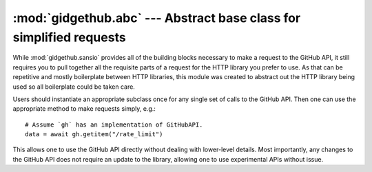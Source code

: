 :mod:`gidgethub.abc` --- Abstract base class for simplified requests
====================================================================

.. module:: gidgethub.abc

While :mod:`gidgethub.sansio` provides all of the building blocks
necessary to make a request to the GitHub API, it still requires you
to pull together all the requisite parts of a request for the HTTP
library you prefer to use. As that can be repetitive and mostly
boilerplate between HTTP libraries, this module was created to
abstract out the HTTP library being used so all boilerplate could
be taken care.

Users should instantiate an appropriate subclass once for any single
set of calls to the GitHub API. Then one can use the appropriate method
to make requests simply, e.g.::

    # Assume `gh` has an implementation of GitHubAPI.
    data = await gh.getitem("/rate_limit")

This allows one to use the GitHub API directly without dealing with
lower-level details. Most importantly, any changes to the GitHub API
does not require an update to the library, allowing one to use
experimental APIs without issue.


.. class:: GitHubAPI(requester, *, oauth_token=None, cache=None)

    Provide an :py:term:`abstract base class` which abstracts out the
    HTTP library being used to send requests to GitHub. The class is
    initialized with the requester's name and optionally their
    OAuth token and a cache object.

    To allow for
    `conditional requests <https://developer.github.com/v3/#conditional-requests>`_,
    one can provide a :class:`collections.abc.MutableMapping` object
    for the *cache* argument to cache requests. It is up to the
    caching object to provide any caching scheme that is desired
    (e.g. the ``Cache`` classes provided by the
    `cachetools package <https://pypi.org/project/cachetools/>`_).

    There are common arguments across methods that make requests to
    GitHub. The *url_vars* argument is used to perform
    `URI template expansion <https://developer.github.com/v3/#hypermedia>`_
    via :func:`gidgethub.sansio.format_url`.The *accept* argument
    specifies what response format is acceptable and can be
    constructed by using :func:`gidgethub.sansio.accept_format`. For
    methods that send data to GitHub, there is a *data* argument which
    accepts an object which can be serialized to JSON (because
    ``None`` is a legitimate JSON value, ``""`` is used to represent
    no data).

    The returned value for GitHub requests is the decoded body of the
    response according to :func:`gidgethub.sansio.decipher_response`.
    If the status code returned by the HTTP request is anything other
    than ``200``, ``201``, or ``204``, then an appropriate
    :exc:`~gidgethub.HTTPException` is raised.

    .. versionchanged:: 2.0
        Methods no longer automatically sleep when there is a chance
        of exceeding the
        `rate limit <https://developer.github.com/v3/#rate-limiting>`_.
        This leads to :exc:`~gidgethub.RateLimitExceeded` being raised
        when the rate limit has been execeeded.

    .. versionchanged:: 2.3
        Introduced the *cache* argument to the constructor.


    .. attribute:: requester

        The requester's name (typically a GitHub username or project
        name).


    .. attribute:: oauth_token

        The provided OAuth token (if any).


    .. attribute:: rate_limit

        An instance of :class:`gidgethub.sansio.RateLimit`
        representing the last known rate limit imposed upon the user.
        This attribute is automatically updated after every successful
        HTTP request.

    .. abstractcoroutine:: _request(method, url, headers, body=b'')

        An abstract :term:`coroutine` to make an HTTP request. The
        given *headers* will have lower-case keys and include not only
        GitHub-specific fields but also ``content-length`` (and
        ``content-type`` if appropriate).

        The expected return value is a tuple consisting of the status
        code, headers, and the body of the HTTP response. The headers
        dictionary is expected to work with lower-case keys.


    .. abstractcoroutine:: sleep(seconds)

        An abstract :term:`coroutine` which causes the coroutine to
        sleep for the specified number of seconds. This is provided to
        help prevent from going over one's
        `rate limit <https://developer.github.com/v3/#rate-limiting>`_.

        .. versionchanged:: 2.0

            Renamed from ``_sleep()``.


    .. coroutine:: getitem(url, url_vars={}, *, accept=sansio.accept_format(), auth_type=None, token=None)

        Get a single item from GitHub.

        *auth_type* is the authentication type, either ``"oauth"`` or ``"jwt"``.
        Defaults to ``"oauth"``.

        *token* is the value of the authentication token. Defaults to the value
        of the value of the *oauth_token* attribute.

        .. versionchanged:: 3.0

            Added *auth_type* and *token*.

        .. note::
            For ``GET`` calls that can return multiple values and
            potentially require pagination, see ``getiter()``.


    .. coroutine:: getiter(url, url_vars={}, *, accept=sansio.accept_format(), auth_type=None, token=None)

        Get all items from a GitHub API endpoint.

        An asynchronous iterable is returned which will yield all items
        from the endpoint (i.e. use ``async for`` on the result). Any
        `pagination <https://developer.github.com/v3/#pagination>`_
        will automatically be followed.

        *auth_type* is the authentication type, either ``"oauth"`` or ``"jwt"``.
        Defaults to ``"oauth"``.

        *token* is the value of the authentication token. Defaults to the value
        of the value of the *oauth_token* attribute.

        .. versionchanged:: 3.0

            Added *auth_type* and *token*.

        .. note::
            For ``GET`` calls that return only a single item, see
            :meth:`getitem`.


    .. coroutine:: post(url, url_vars={}, *, data, accept=sansio.accept_format(), auth_type=None, token=None)

        Send a ``POST`` request to GitHub.

        *auth_type* is the authentication type, either ``"oauth"`` or ``"jwt"``.
        Defaults to ``"oauth"``.

        *token* is the value of the authentication token. Defaults to the value
        of the value of the *oauth_token* attribute.

        .. versionchanged:: 3.0

            Added *auth_type* and *token*.


    .. coroutine:: patch(url, url_vars={}, *, data, accept=sansio.accept_format(), auth_type=None, token=None)

        Send a ``PATCH`` request to GitHub.

        *auth_type* is the authentication type, either ``"oauth"`` or ``"jwt"``.
        Defaults to ``"oauth"``.

        *token* is the value of the authentication token. Defaults to the value
        of the value of the *oauth_token* attribute.

        .. versionchanged:: 3.0

            Added *auth_type* and *token*.


    .. coroutine:: put(url, url_vars={}, *, data=b"", accept=sansio.accept_format(), auth_type=None, token=None)

        Send a ``PUT`` request to GitHub.

        Be aware that some ``PUT`` endpoints such as
        `locking an issue <https://developer.github.com/v3/issues/#lock-an-issue>`_
        will return no content, leading to ``None`` being returned.

        *auth_type* is the authentication type, either ``"oauth"`` or ``"jwt"``.
        Defaults to ``"oauth"``.

        *token* is the value of the authentication token. Defaults to the value
        of the value of the *oauth_token* attribute.

        .. versionchanged:: 3.0

            Added *auth_type* and *token*.


    .. coroutine:: delete(url, url_vars={}, *, data=b"", accept=sansio.accept_format(), auth_type=None, token=None)

        Send a ``DELETE`` request to GitHub.

        .. versionchanged:: 2.5

            Added *data* argument.

        .. versionchanged:: 3.0

            Added *auth_type* and *token*.
